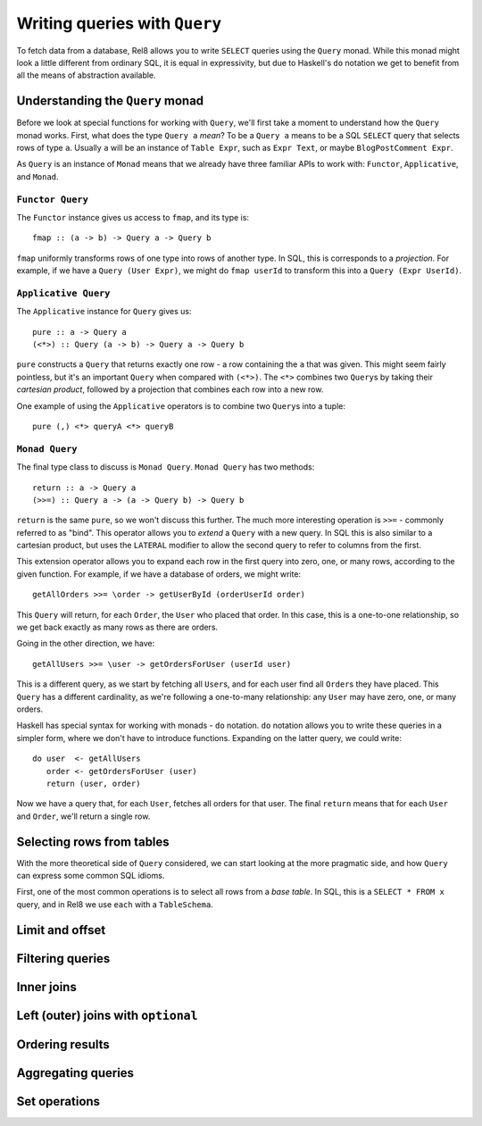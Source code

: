 Writing queries with ``Query``
==============================

To fetch data from a database, Rel8 allows you to write ``SELECT`` queries using
the ``Query`` monad. While this monad might look a little different from
ordinary SQL, it is equal in expressivity, but due to Haskell's ``do`` notation
we get to benefit from all the means of abstraction available.

Understanding the ``Query`` monad
---------------------------------

Before we look at special functions for working with ``Query``, we'll first take
a moment to understand how the ``Query`` monad works. First, what does the type
``Query a`` *mean*? To be a ``Query a`` means to be a SQL ``SELECT`` query that
selects rows of type ``a``. Usually ``a`` will be an instance of ``Table Expr``,
such as ``Expr Text``, or maybe ``BlogPostComment Expr``.

As ``Query`` is an instance of ``Monad`` means that we already have three
familiar APIs to work with: ``Functor``, ``Applicative``, and ``Monad``.

``Functor Query``
^^^^^^^^^^^^^^^^^

The ``Functor`` instance gives us access to ``fmap``, and its type is::

  fmap :: (a -> b) -> Query a -> Query b

``fmap`` uniformly transforms rows of one type into rows of another type. In
SQL, this is corresponds to a *projection*. For example, if we have a ``Query
(User Expr)``, we might do ``fmap userId`` to transform this into a ``Query
(Expr UserId)``.

``Applicative Query``
^^^^^^^^^^^^^^^^^^^^^

The ``Applicative`` instance for ``Query`` gives us::

  pure :: a -> Query a
  (<*>) :: Query (a -> b) -> Query a -> Query b

``pure`` constructs a ``Query`` that returns exactly one row - a row containing
the ``a`` that was given. This might seem fairly pointless, but it's an
important ``Query`` when compared with ``(<*>)``. The ``<*>`` combines two
``Query``\s by taking their *cartesian product*, followed by a projection that
combines each row into a new row.

One example of using the ``Applicative`` operators is to combine two ``Query``\s
into a tuple::

  pure (,) <*> queryA <*> queryB

``Monad Query``
^^^^^^^^^^^^^^^

The final type class to discuss is ``Monad Query``. ``Monad Query`` has two
methods::

  return :: a -> Query a
  (>>=) :: Query a -> (a -> Query b) -> Query b

``return`` is the same ``pure``, so we won't discuss this further. The much more
interesting operation is ``>>=`` - commonly referred to as "bind". This operator
allows you to *extend* a ``Query`` with a new query. In SQL this is also similar
to a cartesian product, but uses the ``LATERAL`` modifier to allow the second
query to refer to columns from the first.

This extension operator allows you to expand each row in the first query into
zero, one, or many rows, according to the given function. For example, if we
have a database of orders, we might write::

  getAllOrders >>= \order -> getUserById (orderUserId order)

This ``Query`` will return, for each ``Order``, the ``User`` who placed that
order. In this case, this is a one-to-one relationship, so we get back exactly
as many rows as there are orders.

Going in the other direction, we have::

  getAllUsers >>= \user -> getOrdersForUser (userId user)

This is a different query, as we start by fetching all ``User``\s, and for each
user find all ``Order``\s they have placed. This ``Query`` has a different
cardinality, as we're following a one-to-many relationship: any ``User`` may
have zero, one, or many orders.

Haskell has special syntax for working with monads - ``do`` notation. ``do``
notation allows you to write these queries in a simpler form, where we don't
have to introduce functions. Expanding on the latter query, we could write::

  do user  <- getAllUsers
     order <- getOrdersForUser (user)
     return (user, order)

Now we have a query that, for each ``User``, fetches all orders for that user.
The final ``return`` means that for each ``User`` and ``Order``, we'll return a
single row.

Selecting rows from tables
--------------------------

With the more theoretical side of ``Query`` considered, we can start looking at
the more pragmatic side, and how ``Query`` can express some common SQL idioms.

First, one of the most common operations is to select all rows from a *base
table*. In SQL, this is a ``SELECT * FROM x`` query, and in Rel8 we use ``each``
with a ``TableSchema``.

Limit and offset
----------------

.. todo::

  Write this

Filtering queries
-----------------

.. todo::

  Write this

Inner joins
-----------

.. todo::

  Write this

Left (outer) joins with ``optional``
------------------------------------

.. todo::

  Write this

Ordering results
----------------

.. todo::

  Write this

Aggregating queries
-------------------

.. todo::

  Write this

Set operations
--------------

.. todo::

  Write this

